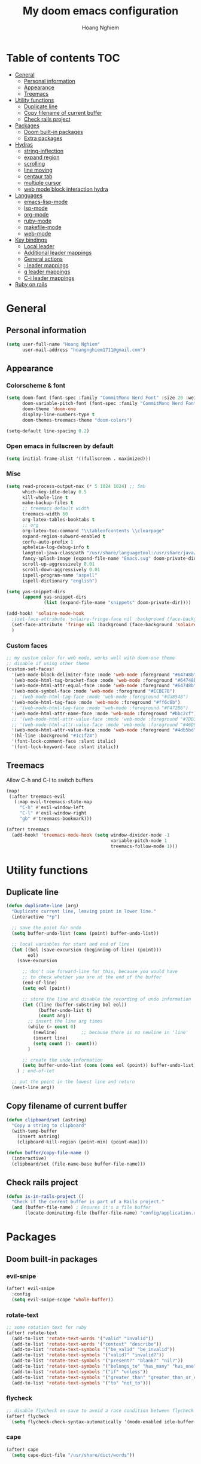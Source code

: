 #+TITLE: My doom emacs configuration
#+AUTHOR: Hoang Nghiem
#+EMAIL: hoangnghiem1711@gmail.com

* Table of contents :TOC:
- [[#general][General]]
  - [[#personal-information][Personal information]]
  - [[#appearance][Appearance]]
  - [[#treemacs][Treemacs]]
- [[#utility-functions][Utility functions]]
  - [[#duplicate-line][Duplicate line]]
  - [[#copy-filename-of-current-buffer][Copy filename of current buffer]]
  - [[#check-rails-project][Check rails project]]
- [[#packages][Packages]]
  - [[#doom-built-in-packages][Doom built-in packages]]
  - [[#extra-packages][Extra packages]]
- [[#hydras][Hydras]]
  - [[#string-inflection][string-inflection]]
  - [[#expand-region][expand region]]
  - [[#scrolling][scrolling]]
  - [[#line-moving][line moving]]
  - [[#centaur-tab][centaur tab]]
  - [[#multiple-cursor][multiple cursor]]
  - [[#web-mode-block-interaction-hydra][web mode block interaction hydra]]
- [[#languages][Languages]]
  - [[#emacs-lisp-mode][emacs-lisp-mode]]
  - [[#lsp-mode][lsp-mode]]
  - [[#org-mode][org-mode]]
  - [[#ruby-mode][ruby-mode]]
  - [[#makefile-mode][makefile-mode]]
  - [[#web-mode][web-mode]]
- [[#key-bindings][Key bindings]]
  - [[#local-leader][Local leader]]
  - [[#additional-leader-mappings][Additional leader mappings]]
  - [[#general-actions][General actions]]
  - [[#-leader-mappings][; leader mappings]]
  - [[#g-leader-mappings][g leader mappings]]
  - [[#c-i-leader-mappings][C-i leader mappings]]
- [[#ruby-on-rails][Ruby on rails]]

* General
** Personal information
#+begin_src emacs-lisp
(setq user-full-name "Hoang Nghiem"
      user-mail-address "hoangnghiem1711@gmail.com")
#+end_src

** Appearance
*** Colorscheme & font
#+begin_src emacs-lisp
(setq doom-font (font-spec :family "CommitMono Nerd Font" :size 20 :weight 'regular)
      doom-variable-pitch-font (font-spec :family "CommitMono Nerd Font" :size 20)
      doom-theme 'doom-one
      display-line-numbers-type t
      doom-themes-treemacs-theme "doom-colors")

(setq-default line-spacing 0.2)
#+end_src

*** Open emacs in fullscreen by default
#+begin_src emacs-lisp
(setq initial-frame-alist '((fullscreen . maximized)))
#+end_src

*** Misc
#+begin_src emacs-lisp
(setq read-process-output-max (* 5 1024 1024) ;; 5mb
      which-key-idle-delay 0.5
      kill-whole-line t
      make-backup-files t
      ;; treemacs default width
      treemacs-width 60
      org-latex-tables-booktabs t
      ;; org
      org-latex-toc-command "\\tableofcontents \\clearpage"
      expand-region-subword-enabled t
      corfu-auto-prefix 1
      apheleia-log-debug-info t
      langtool-java-classpath "/usr/share/languagetool:/usr/share/java/languagetool/*"
      fancy-splash-image (expand-file-name "Emacs.svg" doom-private-dir)
      scroll-up-aggressively 0.01
      scroll-down-aggressively 0.01
      ispell-program-name "aspell"
      ispell-dictionary "english")

(setq yas-snippet-dirs
      (append yas-snippet-dirs
              (list (expand-file-name "snippets" doom-private-dir))))

(add-hook! 'solaire-mode-hook
  ;(set-face-attribute 'solaire-fringe-face nil :background (face-background 'solaire-hl-line-face))
  (set-face-attribute 'fringe nil :background (face-background 'solaire-default-face))
  )
#+end_src

*** Custom faces
#+begin_src emacs-lisp
;; my custom color for web mode, works well with doom-one theme
;; disable if using other theme
(custom-set-faces!
  '(web-mode-block-delimiter-face :mode 'web-mode :foreground "#64748b")
  '(web-mode-html-tag-bracket-face :mode 'web-mode :foreground "#64748b")
  '(web-mode-html-attr-equal-face :mode 'web-mode :foreground "#64748b")
  '(web-mode-symbol-face :mode 'web-mode :foreground "#ECBE7B")
  ;; '(web-mode-html-tag-face :mode 'web-mode :foreground "#da8548")
  '(web-mode-html-tag-face :mode 'web-mode :foreground "#ff6c6b")
  ;; '(web-mode-html-tag-face :mode 'web-mode :foreground "#F472B6")
  '(web-mode-html-attr-name-face :mode 'web-mode :foreground "#bbc2cf")
  ;; '(web-mode-html-attr-value-face :mode 'web-mode :foreground "#7DD3FC")
  ;; '(web-mode-html-attr-value-face :mode 'web-mode :foreground "#46D9FF")
  '(web-mode-html-attr-value-face :mode 'web-mode :foreground "#4db5bd")
  '(hl-line :background "#1c1f24")
  '(font-lock-comment-face :slant italic)
  '(font-lock-keyword-face :slant italic))
#+end_src

** Treemacs
Allow C-h and C-l to switch buffers
#+begin_src emacs-lisp
(map!
 (:after treemacs-evil
   (:map evil-treemacs-state-map
     "C-h" #'evil-window-left
     "C-l" #'evil-window-right
     "gb" #'treemacs-bookmark)))

(after! treemacs
  (add-hook! 'treemacs-mode-hook (setq window-divider-mode -1
                                       variable-pitch-mode 1
                                       treemacs-follow-mode 1)))
#+end_src

* Utility functions
** Duplicate line
#+begin_src emacs-lisp
(defun duplicate-line (arg)
  "Duplicate current line, leaving point in lower line."
  (interactive "*p")

  ;; save the point for undo
  (setq buffer-undo-list (cons (point) buffer-undo-list))

  ;; local variables for start and end of line
  (let ((bol (save-excursion (beginning-of-line) (point)))
        eol)
    (save-excursion

      ;; don't use forward-line for this, because you would have
      ;; to check whether you are at the end of the buffer
      (end-of-line)
      (setq eol (point))

      ;; store the line and disable the recording of undo information
      (let ((line (buffer-substring bol eol))
            (buffer-undo-list t)
            (count arg))
        ;; insert the line arg times
        (while (> count 0)
          (newline)         ;; because there is no newline in 'line'
          (insert line)
          (setq count (1- count)))
        )

      ;; create the undo information
      (setq buffer-undo-list (cons (cons eol (point)) buffer-undo-list)))
    ) ; end-of-let

  ;; put the point in the lowest line and return
  (next-line arg))
#+end_src

** Copy filename of current buffer
#+begin_src emacs-lisp
(defun clipboard/set (astring)
  "Copy a string to clipboard"
  (with-temp-buffer
    (insert astring)
    (clipboard-kill-region (point-min) (point-max))))

(defun buffer/copy-file-name ()
  (interactive)
  (clipboard/set (file-name-base buffer-file-name)))
#+end_src

** Check rails project
#+begin_src emacs-lisp
(defun is-in-rails-project ()
  "Check if the current buffer is part of a Rails project."
  (and (buffer-file-name) ; Ensures it's a file buffer
       (locate-dominating-file (buffer-file-name) "config/application.rb")))
#+end_src

* Packages
** Doom built-in packages
*** evil-snipe
#+begin_src emacs-lisp
(after! evil-snipe
  :config
  (setq evil-snipe-scope 'whole-buffer))
#+end_src

*** rotate-text
#+begin_src emacs-lisp
;; some rotation text for ruby
(after! rotate-text
  (add-to-list 'rotate-text-words '("valid" "invalid"))
  (add-to-list 'rotate-text-words '("context" "describe"))
  (add-to-list 'rotate-text-symbols '("be_valid" "be_invalid"))
  (add-to-list 'rotate-text-symbols '("valid?" "invalid?"))
  (add-to-list 'rotate-text-symbols '("present?" "blank?" "nil?"))
  (add-to-list 'rotate-text-symbols '("belongs_to" "has_many" "has_one"))
  (add-to-list 'rotate-text-symbols '("if" "unless"))
  (add-to-list 'rotate-text-symbols '("greater_than" "greater_than_or_equal_to" "equal_to" "less_than" "less_than_or_equal_to" "other_than" "odd" "even"))
  (add-to-list 'rotate-text-symbols '("to" "not_to")))
#+end_src

*** flycheck
#+begin_src emacs-lisp
;; disable flycheck on-save to avoid a race condition between flycheck saving a tmp-file and apheleia formatting it
(after! flycheck
  (setq flycheck-check-syntax-automatically '(mode-enabled idle-buffer-switch)))
#+end_src

*** cape
#+begin_src emacs-lisp
(after! cape
  (setq cape-dict-file "/usr/share/dict/words"))
#+end_src

*** highlight-indent-guides
#+begin_src emacs-lisp
(use-package! highlight-indent-guides
  :config
  (setq highlight-indent-guides-method 'column))
  ;; (setq highlight-indent-guides-responsive 'top)
  ;; (setq highlight-indent-guides-auto-character-face-perc 20)
  ;; (setq highlight-indent-guides-auto-even-face-perc 8)
  ;; (setq highlight-indent-guides-auto-character-face-perc 100))
#+end_src

*** evil
#+begin_src emacs-lisp
(after! evil
  (defalias #'forward-evil-word #'forward-evil-symbol)
  ;; make evil-search-word look for symbol rather than word boundaries
  (setq-default evil-symbol-word-search t))
#+end_src

** Extra packages
*** evil-matchit (like % in vim)
#+begin_src emacs-lisp
(use-package! evil-matchit
  :config
  (global-evil-matchit-mode 1)
  (add-hook 'evilmi-jump-hook
          (lambda (before-jump-p)
            (global-tree-sitter-mode (not before-jump-p)))))
#+end_src
*** visual-regexp-steroids
#+begin_src emacs-lisp
(use-package! visual-regexp-steroids)
#+end_src
*** codeium (code AI completion)
#+begin_src emacs-lisp
(use-package codeium
  ;; if you use straight
  ;; :straight '(:type git :host github :repo "Exafunction/codeium.el")
  ;; otherwise, make sure that the codeium.el file is on load-path

  :init
  ;; use globally
  (add-to-list 'completion-at-point-functions #'codeium-completion-at-point)
  ;; or on a hook
  ;; (add-hook 'python-mode-hook
  ;;     (lambda ()
  ;;         (setq-local completion-at-point-functions '(codeium-completion-at-point))))

  ;; if you want multiple completion backends, use cape (https://github.com/minad/cape):
  ;; (add-hook 'prog-mode-hook
  ;;           (lambda ()
  ;;             (setq-local completion-at-point-functions
  ;;                         (list (cape-super-capf #'codeium-completion-at-point #'lsp-completion-at-point)))))
  ;; an async company-backend is coming soon!

  ;; codeium-completion-at-point is autoloaded, but you can
  ;; optionally set a timer, which might speed up things as the
  ;; codeium local language server takes ~0.2s to start up
  ;; (add-hook 'emacs-startup-hook
  ;;  (lambda () (run-with-timer 0.1 nil #'codeium-init)))

  ;; :defer t ;; lazy loading, if you want
  :config
  (setq use-dialog-box t) ;; do not use popup boxes

  ;; if you don't want to use customize to save the api-key
  ;; (setq codeium/metadata/api_key "xxxxxxxx-xxxx-xxxx-xxxx-xxxxxxxxxxxx")

  ;; get codeium status in the modeline
  (setq codeium-mode-line-enable
        (lambda (api) (not (memq api '(CancelRequest Heartbeat AcceptCompletion)))))
  (add-to-list 'mode-line-format '(:eval (car-safe codeium-mode-line)) t)
  ;; alternatively for a more extensive mode-line
  ;; (add-to-list 'mode-line-format '(-50 "" codeium-mode-line) t)

  ;; use M-x codeium-diagnose to see apis/fields that would be sent to the local language server
  (setq codeium-api-enabled
        (lambda (api)
          (memq api '(GetCompletions Heartbeat CancelRequest GetAuthToken RegisterUser auth-redirect AcceptCompletion))))
  ;; you can also set a config for a single buffer like this:
  ;; (add-hook 'python-mode-hook
  ;;     (lambda ()
  ;;         (setq-local codeium/editor_options/tab_size 4)))

  ;; You can overwrite all the codeium configs!
  ;; for example, we recommend limiting the string sent to codeium for better performance
  (defun my-codeium/document/text ()
    (buffer-substring-no-properties (max (- (point) 3000) (point-min)) (min (+ (point) 1000) (point-max))))
  ;; if you change the text, you should also change the cursor_offset
  ;; warning: this is measured by UTF-8 encoded bytes
  (defun my-codeium/document/cursor_offset ()
    (codeium-utf8-byte-length
     (buffer-substring-no-properties (max (- (point) 3000) (point-min)) (point))))
  (setq codeium/document/text 'my-codeium/document/text)
  (setq codeium/document/cursor_offset 'my-codeium/document/cursor_offset))
#+end_src
*** move-text
#+begin_src emacs-lisp
(use-package! move-text)
#+end_src

*** yafolding
#+begin_src emacs-lisp

(use-package! yafolding
  :hook (web-mode . yafolding-mode))
#+end_src
*** auto-dim-other-buffers
#+begin_src emacs-lisp
(add-hook 'after-init-hook (lambda ()
                             (when (fboundp 'auto-dim-other-buffers-mode)
                               (auto-dim-other-buffers-mode t)
                               )))
#+end_src
*** expreg (language specific expand region)
#+begin_src emacs-lisp
(use-package! expreg)
#+end_src
*** wakatime
#+begin_src emacs-lisp
(use-package! wakatime-mode
  :config
  (setq wakatime-api-key "dc57193b-a9db-484b-b2b8-732d130a346f"
        wakatime-cli-path "~/.wakatime/wakatime-cli")
  (global-wakatime-mode))
#+end_src
*** lsp-tailwindcss
#+begin_src emacs-lisp
(use-package! lsp-tailwindcss)

(add-hook! 'before-save-hook 'lsp-tailwindcss-rustywind-before-save)
#+end_src
*** lsp-origami
#+begin_src emacs-lisp
(use-package! lsp-origami
  :config
  (setq lsp-enable-folding t)
  (add-hook! 'lsp-after-open-hook #'lsp-origami-try-enable))
#+end_src

* Hydras
** string-inflection
#+begin_src emacs-lisp
(defun my-string-inflection-cycle-auto ()
  "switching by major-mode"
  (interactive)
  (cond
   ;; for emacs-lisp-mode
   ((eq major-mode 'emacs-lisp-mode)
    (string-inflection-all-cycle))
   ;; for python
   ((eq major-mode 'python-mode)
    (string-inflection-python-style-cycle))
   ;; for java
   ((eq major-mode 'java-mode)
    (string-inflection-java-style-cycle))
   ;; for ruby
   ((eq major-mode 'ruby-mode)
    (string-inflection-ruby-style-cycle))
   (t
    ;; default
    (string-inflection-all-cycle))))

(pretty-hydra-define hydra-string-inflection (:color red)
  ("String inflection"
  (("i" my-string-inflection-cycle-auto "cycle")
   ("l" string-inflection-lower-camelcase "lower camel")
   ("c" string-inflection-camelcase "camel")
   ("k" string-inflection-kebab-case "kebab")
   ("u" string-inflection-underscore "underscore")
   ("U" string-inflection-upcase "upcase"))))
#+end_src

** expand region
#+begin_src emacs-lisp
(pretty-hydra-define hydra-expand
  (:color red :body-pre (er/expand-region 1))
  ("Expand region"
   (("c" er/contract-region "Contract")
    ("e" er/expand-region "Expand")))
  )
#+end_src

** scrolling
#+begin_src emacs-lisp
(pretty-hydra-define hydra-scroll (:color red)
  ("Scrolling"
   (("k" evil-scroll-line-up "scroll up")
    ("j" evil-scroll-line-down "scroll down")
    ("t" evil-scroll-line-to-top "to top")
    ("b" evil-scroll-line-to-bottom "to bottom")
    ("c" evil-scroll-line-to-center "to center"))))

#+end_src

** line moving
#+begin_src emacs-lisp
(pretty-hydra-define hydra-move-line (:color red :hint nil)
  ("Move Line"
   (("k" move-text-line-up "up")
    ("j" move-text-line-down "down"))))
#+end_src

** centaur tab
#+begin_src emacs-lisp
(pretty-hydra-define hydra-centaur (:color red :hint nil)
  ("Buffer"
   (("l" centaur-tabs-forward "next")
    ("h" centaur-tabs-backward "previous")
    ("d" kill-this-buffer "kill")
    ("k" doom/kill-other-buffers "kill other buffers"))))
#+end_src

** multiple cursor
#+begin_src emacs-lisp
(pretty-hydra-define hydra-multiple-cursors (:color pink :hint nil :title "MULTIPLE CURSOR")
  ("Match"
   (("Z" #'evil-mc-make-all-cursors "match all")
    ("m" #'evil-mc-make-and-goto-next-match "make & next")
    ("M" #'evil-mc-make-and-goto-prev-match "make & prev")
    ("n" #'evil-mc-skip-and-goto-next-match "skip & next")
    ("N" #'evil-mc-skip-and-goto-prev-match "skip & prev"))

   "Line-wise"
   (("J" #'evil-mc-make-cursor-move-next-line "make & go down")
    ("K" #'evil-mc-make-cursor-move-prev-line "make & go up"))

   "Manual"
   (("z" #'+multiple-cursors/evil-mc-toggle-cursor-here "toggle here")
    ("p" #'+multiple-cursors/evil-mc-toggle-cursors "pause/resume"))

   ""
   (("q" nil "quit")
    ("<escape>" #'evil-mc-resume-cursors "quit" :color blue))))
#+end_src

** web mode block interaction hydra
#+begin_src emacs-lisp
(pretty-hydra-define hydra-web-block-interaction (:color red)
  ("Code block interaction"
   (("s" #'web-mode-navigate "match block")
    ("j" #'web-mode-block-next "next block")
    ("k" #'web-mode-block-previous "previous block")
    ("t" #'web-mode-fold-or-unfold "fold or unfold")
    ("v" #'my/web-mode-select-next-block "select block" :color blue)
    )
   )
  )
#+end_src

* Languages
** emacs-lisp-mode
#+begin_src emacs-lisp
(add-hook 'emacs-lisp-mode-hook #'aggressive-indent-mode)
#+end_src
** lsp-mode
#+begin_src emacs-lisp
(setq lsp-idle-delay 0.5
      lsp-use-plists "true"
      lsp-solargraph-use-bundler t
      lsp-solargraph-multi-root nil)

(after! lsp-ui
  (setq lsp-ui-sideline-enable nil
        lsp-ui-sideline-show-code-actions t
        lsp-ui-sideline-show-diagnostics t
        lsp-ui-sideline-show-hover nil
        lsp-log-io nil
        lsp-diagnostics-provider :auto
        lsp-enable-symbol-highlighting t
        lsp-headerline-breadcrumb-enable nil
        lsp-headerline-breadcrumb-segments '(symbols)
        lsp-ui-peek-enable t))
#+end_src

** org-mode
#+begin_src emacs-lisp
(after! ox-html (require 'ox-tailwind))

(defun my/enable-aggressive-indent ()
  (aggressive-indent-mode 1))

(add-hook 'org-src-mode-hook #'my/enable-aggressive-indent)

(use-package! org-appear
  :after org
  :hook (org-mode . org-appear-mode)
  :config (setq
           org-appear-autolinks t
           org-appear-autoentities t
           org-appear-autosubmarkers t ))
#+end_src

** ruby-mode
#+begin_src emacs-lisp
(setq rspec-use-spring-when-possible t)

(add-hook! 'ruby-mode-hook #'rbenv-use-corresponding)
(add-hook! 'ruby-mode-hook #'rainbow-delimiters-mode)

(setq-hook! 'ruby-mode-hook +format-with-lsp nil)

;; ruby formatter
(set-formatter! 'rubocop '("rubocop" "-A" "--format" "emacs" "--fail-level" "error" "--stderr" "--stdin" filepath) :modes '(ruby-mode))

;; (set-formatter! 'erbformatter '("erb-format" "--stdin" "--print-width" "200") :modes '(web-mode))
;; (set-formatter! 'htmlbeautifier' ("htmlbeautifier") :modes '(web-mode))

;; erb formatter
(set-formatter! 'htmlbeautifier' ("htmlbeautifier" "--keep-blank-lines" "1") :modes '(web-mode))
#+end_src

** makefile-mode
#+begin_src emacs-lisp
(add-hook 'makefile-mode-hook
          (lambda()
            (setq indent-tabs-mode t)))
#+end_src

** web-mode
#+begin_src emacs-lisp
(defun my/web-mode-select-next-block ()
  "Navigate to and select the next code block in web-mode."
  (interactive)
  ;; (set-mark-command nil)
  ;; (web-mode-navigate)
  ;; (activate-mark)

  (push-mark (point) nil t)  ; Push the current position to the mark ring
  (beginning-of-line)        ; Move cursor to the beginning of the line
  (set-mark (point))         ; Set mark at the beginning of the line
  (web-mode-navigate)      ; Navigate to the next block in web-mode
  (end-of-line)              ; Move cursor to the end of the destination line
  (activate-mark)           ; Activate the selection
  )

(add-to-list 'auto-mode-alist '("\\.mjml\\'" . web-mode))

(after! web-mode
  (setq web-mode-enable-engine-detection t)
  (add-to-list 'web-mode-engines-alist '("erb" . "\\.erb\\'"))
  (add-to-list 'web-mode-engines-alist '("erb" . "\\.mjml\\'"))

  (map! :map web-mode-map
        :n "#" #'web-mode-navigate
        :n "C-#" #'my/web-mode-select-next-block
        :n ";j" #'hydra-web-block-interaction/body
        )
  )

(setq web-mode-enable-current-element-highlight t
      web-mode-enable-auto-quoting t
      web-mode-enable-comment-interpolation t
      web-mode-enable-current-column-highlight t)

#+end_src

* Key bindings
** Local leader
#+begin_src emacs-lisp
(setq doom-localleader-key ",")
#+end_src

** Additional leader mappings
#+begin_src emacs-lisp
(map! :leader
      :desc "Copy file name" "fn" 'buffer/copy-file-name
      :desc "Dried" "d" 'dired
      :desc "Fullscreen" "Io" '+zen/toggle-fullscreen)
#+end_src

** General actions
#+begin_src emacs-lisp
(map! "s-<SPC>" #'set-mark-command)

;; normal mode
(map! :n "C-k" #'kill-whole-line)
(map! :n "C-d" 'duplicate-line)

;; insert mode
(map! :i "s-/" 'hippie-expand)
(map! :i "C-/" 'cape-dabbrev)

;; visual mode
(map! :v "C-c i" 'edit-indirect-region)
(map! :nv "C-e" 'expreg-expand)
(map! :nv "C-S-e" 'expreg-contract)
;; any mode

#+end_src

** ; leader mappings
#+begin_src emacs-lisp
(map! :n ";a" 'treemacs-select-window)
(map! :n ";w" '+hydra/window-nav/body)
(map! :n ";b" 'hydra-centaur/body)
(map! :n ";e" 'hydra-expand/body)
(map! :n ";s" 'hydra-scroll/body)
(map! :n ";l" 'hydra-move-line/body)
(map! :n ";i" 'hydra-string-inflection/body)
(map! :n ";d" 'hydra-multiple-cursors/body)
(map! :n ";f" 'avy-goto-line)
#+end_src

** g leader mappings
#+begin_src emacs-lisp
(map! :n "gl" 'centaur-tabs-forward) ;; next tab
(map! :n "gh" 'centaur-tabs-backward) ;; previous tab
(map! :n "gw" 'ace-window) ;; select window
#+end_src

** C-i leader mappings
#+begin_src emacs-lisp
(map! :i "C-i s" #'yasnippet-capf)
(map! :i "C-i d" #'cape-dabbrev)
(map! :i "C-i w" #'cape-dict)
(map! :i "C-i y" #'cape-symbol)
(map! :i "C-i f" #'cape-file)
(map! :i "C-i k" #'cape-keyword)
(map! :i "C-i l" #'cape-line)
(map! :i "C-i t" #'cape-tex)
(map! :i "C-i &" #'cape-sgml)
(map! :i "C-i r" #'cape-rfc1345)
(map! :i "C-i h" #'cape-history)
(map! :i "C-i e" #'emmet-expand-line)
#+end_src

* Ruby on rails
#+begin_src emacs-lisp
(defun load-libraries ()
  (load (expand-file-name "libraries/http.el" doom-private-dir))
  (map! :leader :desc "Rails" "r" #'projectile-rails-command-map)
  (require 'projectile-rails))

(add-hook! 'doom-first-buffer-hook 'load-libraries)

(after! web-mode
  (set-lookup-handlers! 'web-mode
    :definition '(projectile-rails-goto-file-at-point rails-routes-jump)))

(after! ruby-mode
  ;; SPC m C to copy class name, super useful to test things on console.
  (defun endless/-ruby-symbol-at-point ()
    (let ((l (point)))
      (save-excursion
        (forward-sexp 1)
        (buffer-substring l (point)))))

  (defun endless/ruby-copy-class-name ()
    (interactive)
    (save-excursion
      (let ((name nil)
            (case-fold-search nil))
        (skip-chars-backward (rx (syntax symbol)))
        (when (looking-at-p "\\_<[A-Z]")
          (setq name (endless/-ruby-symbol-at-point)))
        (while (ignore-errors (backward-up-list) t)
          (when (looking-at-p "class\\|module")
            (save-excursion
              (forward-word 1)
              (skip-chars-forward "\r\n[:blank:]")
              (setq name (if name
                             (concat (endless/-ruby-symbol-at-point) "::" name)
                           (endless/-ruby-symbol-at-point))))))
        (kill-new name)
        (message "Copied %s" name))))

  ;; binding it to SPC m c
  (map! :map ruby-mode-map :desc "Copy Class Name" :localleader "c" #'endless/ruby-copy-class-name))

;; Rails Routes Plugin
(after! web-mode
  (define-key web-mode-map (kbd "C-c o") #'rails-routes-insert)
  (define-key web-mode-map (kbd "C-c C-o") #'rails-routes-insert-no-cache))

(after! ruby-mode
  (map! :mode ruby-mode "C-c o" #'rails-routes-insert)
  (map! :mode ruby-mode "C-c C-o" #'rails-routes-insert-no-cache))

(after! evil
  (define-key evil-normal-state-map (kbd "g a") #'rails-routes-jump)
  (define-key evil-visual-state-map (kbd "g a") #'rails-routes-jump))

;; Ruby Json to hash
(after! ruby-mode
  (map! :mode ruby-mode :localleader "J" 'ruby-json-to-hash-parse-json) ;; Parse the json, SPC m J
  (map! :mode ruby-mode :localleader "j" 'ruby-json-to-hash-toggle-let)) ;; Create a let or send the let back to parent. SPC m j

;; Ruby Insert I18n
(after! ruby-mode
  (map! :map ruby-mode-map "C-c i" 'rails-i18n-insert-with-cache) ;; Search with cache on ruby mode
  (map! :map ruby-mode-map "C-c C-i" 'rails-i18n-insert-no-cache) ;; Search refresh cache on ruby modee
  (map! :map web-mode-map "C-c i" 'rails-i18n-insert-with-cache) ;; Search with cache on web-mode
  (map! :map web-mode-map "C-c C-i" 'rails-i18n-insert-no-cache)) ;; Search refresh cache web-mode

;; HTTP Plugin
(after! ruby-mode
  (define-key ruby-mode-map (kbd "C-c s") #'rails-http-statuses-insert-symbol)
  (define-key ruby-mode-map (kbd "C-c S") #'rails-http-statuses-insert-code))
;; Split Giant String
(defvar split-ruby-giant-string-default 125)

(after! ruby-mode
  (defun otavio/split-ruby-giant-string (&optional line-split-real)
    (interactive)
    (if (not line-split-real)
        (setq line-split-real (read-number "split in column:" split-ruby-giant-string-default)))
    (setq line-split (- line-split-real 3))
    (move-to-column line-split)
    (setq char-at-point-is-closing (eq ?\" (char-after)))
    (if (not char-at-point-is-closing)
        (if (eq (current-column) line-split)
            (progn
              ;; Start refactoring
              (if (< (+ (current-indentation) 5 (length (word-at-point))) line-split)
                  (backward-word))
              (insert "\"\"")
              (backward-char)
              (newline)
              (forward-line -1)
              (end-of-line)
              (insert " \\")
              (forward-line 1)
              (indent-according-to-mode)
              (end-of-line)
              (if (> (current-column) line-split-real)
                  (otavio/split-ruby-giant-string line-split-real)
                )
              )
          )))

  (map! :map ruby-mode-map :localleader :desc "Split giant string" "S" #'otavio/split-ruby-giant-string))

(after! projectile-rails
  (defun projectile-rails-find-view-component ()
    "Find a view component."
    (interactive)
    (projectile-rails-find-resource
     "component: "
     '(("app/components/" "\\(.+\\)"))
     "app/components/${filename}.rb"))

  (defun projectile-rails-find-service ()
    "Find a service object."
    (interactive)
    (projectile-rails-find-resource
     "service: "
     '(("app/services/" "\\(.+\\)\\.rb$"))
     "app/services/${filename}.rb"))

  (defun projectile-rails-find-stimulus ()
    "Find a stimulus controller"
    (interactive)
    (projectile-rails-find-resource
     "stimulus: "
     '(("app/vite/javascripts/controllers/" "\\(.+\\)_controller\\.js$"))
     "app/vite/javascripts/controllers/${filename}_controller.js"))

  (defun projectile-rails-find-preview ()
    "Find a policy object."
    (interactive)
    (projectile-rails-find-resource
     "preview: "
     '(("app/previews/" "\\(.+\\)"))
     "app/previews/${filename}.rb"))

  (defun projectile-rails-find-form ()
    "Find a form object."
    (interactive)
    (projectile-rails-find-resource
     "form:"
     '(("app/forms/" "\\(.+\\)"))
     "app/forms/${filename}_form.rb"))

  (map! :leader "rp" #'projectile-rails-find-view-component)
  (map! :leader "rs" #'projectile-rails-find-service)
  (map! :leader "ro" #'projectile-rails-find-preview)
  (map! :leader "rd" #'projectile-rails-find-spec)
  (map! :leader "rq" #'projectile-rails-find-stimulus)
  (map! :leader "rf" #'projectile-rails-find-form)
  )

#+end_src
